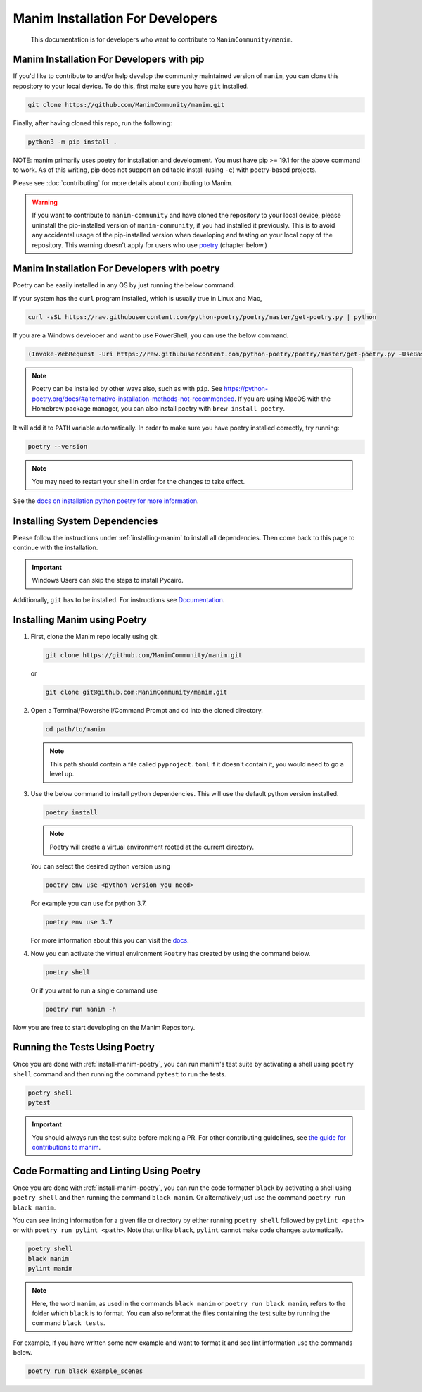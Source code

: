 Manim Installation For Developers
=================================

	This documentation is for developers who want to contribute to ``ManimCommunity/manim``.



Manim Installation For Developers with pip
******************************************

If you'd like to contribute to and/or help develop the community maintained
version of ``manim``, you can clone this repository to your local device.  To do this,
first make sure you have ``git`` installed.

.. code-block:: bash

   git clone https://github.com/ManimCommunity/manim.git

Finally, after having cloned this repo, run the following:

.. code-block:: bash

   python3 -m pip install .

NOTE: manim primarily uses poetry for installation and development.  You must have pip >= 19.1
for the above command to work.  As of this writing, pip does not support an editable install
(using ``-e``) with poetry-based projects.

Please see :doc:`contributing` for more details about contributing to Manim.

.. warning::

   If you want to contribute to ``manim-community`` and have cloned the
   repository to your local device, please uninstall the pip-installed version
   of ``manim-community``, if you had installed it previously.
   This is to avoid any accidental usage of the pip-installed version when developing
   and testing on your local copy of the repository. This warning doesn't apply for
   users who use `poetry <https://python-poetry.org>`_ (chapter below.)

Manim Installation For Developers with poetry
*********************************************

Poetry can be easily installed in any OS by just running the below command.

If your system has the ``curl`` program installed, which is usually true in Linux and Mac,

.. code-block:: bash
	
	  curl -sSL https://raw.githubusercontent.com/python-poetry/poetry/master/get-poetry.py | python


If you are a Windows developer and want to use PowerShell, you can use the below command.

.. code-block:: bash
	
	  (Invoke-WebRequest -Uri https://raw.githubusercontent.com/python-poetry/poetry/master/get-poetry.py -UseBasicParsing).Content | python

.. note:: Poetry can be installed by other ways also, such as with ``pip``. See `<https://python-poetry.org/docs/#alternative-installation-methods-not-recommended>`_. If you are using MacOS with the Homebrew package manager, you can also install poetry with ``brew install poetry``.

It will add it to ``PATH`` variable automatically. In order to make sure you have poetry installed correctly, try running:

.. code-block:: bash

	poetry --version


.. note:: You may need to restart your shell in order for the changes to take effect.

See the `docs on installation python poetry for more information
<https://python-poetry.org/docs/>`_.

Installing System Dependencies
******************************

Please follow the instructions under :ref:`installing-manim` to install all dependencies. Then come back to this page to continue with the installation.

.. important:: Windows Users can skip the steps to install Pycairo.


Additionally, ``git`` has to be installed. For instructions see `Documentation
<https://git-scm.com/>`_.

.. _install-manim-poetry:

Installing Manim using Poetry
*****************************

1.  First, clone the Manim repo locally using git.

    .. code-block:: bash
		
		git clone https://github.com/ManimCommunity/manim.git

    or

    .. code-block:: bash
		
		git clone git@github.com:ManimCommunity/manim.git

2.  Open a Terminal/Powershell/Command Prompt and cd into the cloned directory.

    .. code-block:: bash
		
		cd path/to/manim
    

    .. note:: This path should contain a file called ``pyproject.toml`` if it doesn't contain it, you would need to go a level up.

3.  Use the below command to install python dependencies. This will use the default python version installed.

    .. code-block:: bash
	
         poetry install


    .. note:: Poetry will create a virtual environment rooted at the current directory.
    
    You can select the desired python version using 

    .. code-block:: bash
	
         poetry env use <python version you need>

    For example you can use for python 3.7.

    .. code-block:: bash
	
         poetry env use 3.7
     
    For more information about this you can visit the `docs
    <https://python-poetry.org/docs/managing-environments/>`_.

4.  Now you can activate the virtual environment ``Poetry`` has created by using the command below.

    .. code-block:: bash

       poetry shell
    
    Or if you want to run a single command use

    .. code-block:: bash

       poetry run manim -h

Now you are free to start developing on the Manim Repository.

Running the Tests Using Poetry
******************************

Once you are done with :ref:`install-manim-poetry`, you can run manim's test suite by activating a shell using ``poetry shell`` command and then running the command ``pytest`` to run the tests. 

.. code-block:: bash

   poetry shell
   pytest

.. important:: You should always run the test suite before making a PR. For other contributing guidelines, see `the guide for contributions to manim <../contributing.html>`_.


Code Formatting and Linting Using Poetry
****************************************

Once you are done with :ref:`install-manim-poetry`, you can run the code formatter ``black`` by activating a shell using ``poetry shell`` and then running the command ``black manim``. Or alternatively just use the command ``poetry run black manim``.

You can see linting information for a given file or directory by either running ``poetry shell`` followed by ``pylint <path>`` or with ``poetry run pylint <path>``. Note that unlike ``black``, ``pylint`` cannot make code changes automatically.

.. code-block:: bash

   poetry shell
   black manim
   pylint manim

.. note:: Here, the word ``manim``, as used in the commands ``black manim`` or ``poetry run black manim``, refers to the folder which ``black`` is to format. You can also reformat the files containing the test suite by running the command ``black tests``.

For example, if you have written some new example and want to format it and see lint information use the commands below.

.. code-block:: bash

    poetry run black example_scenes

